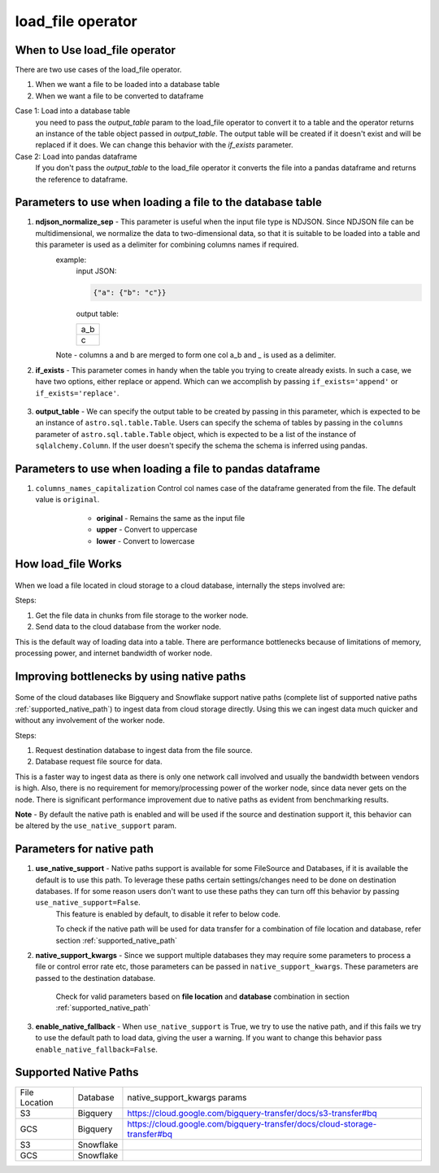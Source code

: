 ======================================
load_file operator
======================================

When to Use load_file operator
~~~~~~~~~~~~~~~~~~~~~~~~~~~~~~~~~~~~~~

There are two use cases of the load_file operator.

#. When we want a file to be loaded into a database table
#. When we want a file to be converted to dataframe

Case 1: Load into a database table
    you need to pass the `output_table` param to the load_file operator to convert it to a table and the operator returns an instance of the table object passed in `output_table`. The output table will be created if it doesn't exist and will be replaced if it does. We can change this behavior with the `if_exists` parameter.

    .. literalinclude:: ../../../../example_dags/example_load_file.py
       :language: python
       :start-after: [load_file_example_1_start]
       :end-before: [load_file_example_1_end]

Case 2: Load into pandas dataframe
    If you don't pass the `output_table` to the load_file operator it converts the file into a pandas dataframe and returns the reference to dataframe.

    .. literalinclude:: ../../../../example_dags/example_load_file.py
       :language: python
       :start-after: [load_file_example_2_start]
       :end-before: [load_file_example_2_end]

Parameters to use when loading a file to the database table
~~~~~~~~~~~~~~~~~~~~~~~~~~~~~~~~~~~~~~~~~~~~~~~~~~~~~~~~
#. **ndjson_normalize_sep** - This parameter is useful when the input file type is NDJSON. Since NDJSON file can be multidimensional, we normalize the data to two-dimensional data, so that it is suitable to be loaded into a table and this parameter is used as a delimiter for combining columns names if required.
    example:
        input JSON:

        .. code:: python

           {"a": {"b": "c"}}

        output table:

        .. list-table::
           :widths: auto

           * - a_b
           * - c

    Note - columns a and b are merged to form one col a_b and `_` is used as a delimiter.

    .. literalinclude:: ../../../../example_dags/example_load_file.py
       :language: python
       :start-after: [load_file_example_3_start]
       :end-before: [load_file_example_3_end]

#. **if_exists** - This parameter comes in handy when the table you trying to create already exists. In such a case, we have two options, either replace or append. Which can we accomplish by passing ``if_exists='append'`` or ``if_exists='replace'``.

    .. literalinclude:: ../../../../example_dags/example_load_file.py
       :language: python
       :start-after: [load_file_example_4_start]
       :end-before: [load_file_example_4_end]

#. **output_table** - We can specify the output table to be created by passing in this parameter, which is expected to be an instance of ``astro.sql.table.Table``. Users can specify the schema of tables by passing in the ``columns`` parameter of ``astro.sql.table.Table`` object, which is expected to be a list of the instance of ``sqlalchemy.Column``. If the user doesn't specify the schema the schema is inferred using pandas.

    .. literalinclude:: ../../../../example_dags/example_load_file.py
       :language: python
       :start-after: [load_file_example_5_start]
       :end-before: [load_file_example_5_end]


Parameters to use when loading a file to pandas dataframe
~~~~~~~~~~~~~~~~~~~~~~~~~~~~~~~~~~~~~~~~~~~~~~~~~~~~~~~~~~
#. ``columns_names_capitalization`` Control col names case of the dataframe generated from the file. The default value is ``original``.
        *  **original** - Remains the same as the input file
        *  **upper** - Convert to uppercase
        *  **lower** - Convert to lowercase

    .. literalinclude:: ../../../../example_dags/example_load_file.py
       :language: python
       :start-after: [load_file_example_6_start]
       :end-before: [load_file_example_6_end]

How load_file Works
~~~~~~~~~~~~~~~~~~~~~~~~~~~~~~~~~~~~~~~~~~~~~~~~~~~~
.. figure:: ../../../images/defaultPath.png


When we load a file located in cloud storage to a cloud database, internally the steps involved are:

Steps:

#. Get the file data in chunks from file storage to the worker node.
#. Send data to the cloud database from the worker node.

This is the default way of loading data into a table. There are performance bottlenecks because of limitations of memory, processing power, and internet bandwidth of worker node.


Improving bottlenecks by using native paths
~~~~~~~~~~~~~~~~~~~~~~~~~~~~~~~~~~~~~~~~~~~~~~~~~~~~~~
.. figure:: ../../../images/nativePath.png

Some of the cloud databases like Bigquery and Snowflake support native paths (complete list of supported native paths :ref:`supported_native_path`) to ingest data from cloud storage directly. Using this we can ingest data much quicker and without any involvement of the worker node.

Steps:

#. Request destination database to ingest data from the file source.
#. Database request file source for data.

This is a faster way to ingest data as there is only one network call involved and usually the bandwidth between vendors is high. Also, there is no requirement for memory/processing power of the worker node, since data never gets on the node. There is significant performance improvement due to native paths as evident from benchmarking results.

**Note** - By default the native path is enabled and will be used if the source and destination support it, this behavior can be altered by the ``use_native_support`` param.

Parameters for native path
~~~~~~~~~~~~~~~~~~~~~~~~~~~~~~~~~~~~~~~~~~~~~~~~~~~~~~~~

#. **use_native_support** - Native paths support is available for some FileSource and Databases, if it is available the default is to use this path. To leverage these paths certain settings/changes need to be done on destination databases. If for some reason users don't want to use these paths they can turn off this behavior by passing ``use_native_support=False``.
        This feature is enabled by default, to disable it refer to below code.

        .. literalinclude:: ../../../../example_dags/example_load_file.py
           :language: python
           :start-after: [load_file_example_7_start]
           :end-before: [load_file_example_7_end]

        To check if the native path will be used for data transfer for a combination of file location and database, refer section :ref:`supported_native_path`

#. **native_support_kwargs** - Since we support multiple databases they may require some parameters to process a file or control error rate etc, those parameters can be passed in ``native_support_kwargs``. These parameters are passed to the destination database.

        Check for valid parameters based on **file location** and **database** combination in section :ref:`supported_native_path`

        .. literalinclude:: ../../../../example_dags/example_load_file.py
           :language: python
           :start-after: [load_file_example_8_start]
           :end-before: [load_file_example_8_end]


#. **enable_native_fallback** -  When ``use_native_support`` is True, we try to use the native path, and if this fails we try to use the default path to load data, giving the user a warning. If you want to change this behavior pass ``enable_native_fallback=False``.

        .. literalinclude:: ../../../../example_dags/example_load_file.py
           :language: python
           :start-after: [load_file_example_9_start]
           :end-before: [load_file_example_9_end]

.. _supported_native_path:

Supported Native Paths
~~~~~~~~~~~~~~~~~~~~~~~~~~~~~~~~~~~~~~~~~~~~~~~~~~~~~~~~
.. list-table::
   :widths: auto

   * - File Location
     - Database
     - native_support_kwargs params
   * - S3
     - Bigquery
     - https://cloud.google.com/bigquery-transfer/docs/s3-transfer#bq
   * - GCS
     - Bigquery
     - https://cloud.google.com/bigquery-transfer/docs/cloud-storage-transfer#bq
   * - S3
     - Snowflake
     -
   * - GCS
     - Snowflake
     -
